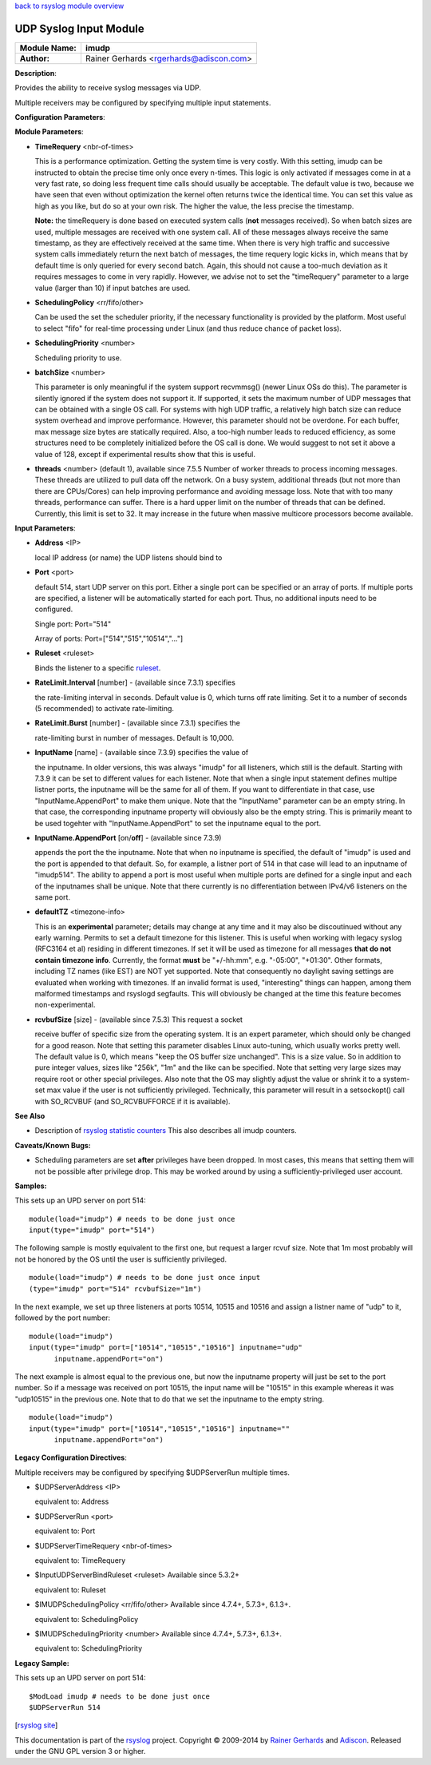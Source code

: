 `back to rsyslog module overview <rsyslog_conf_modules.html>`_

UDP Syslog Input Module
=======================

===========================  ======================
**Module Name:**             **imudp**
**Author:**                  Rainer Gerhards <rgerhards@adiscon.com>
===========================  ======================

**Description**:

Provides the ability to receive syslog messages via UDP.

Multiple receivers may be configured by specifying multiple input
statements.

**Configuration Parameters**:

**Module Parameters**:

-  **TimeRequery** <nbr-of-times>

   This is a performance optimization. Getting the system time is very
   costly. With this setting, imudp can be instructed to obtain the
   precise time only once every n-times. This logic is only activated if
   messages come in at a very fast rate, so doing less frequent time
   calls should usually be acceptable. The default value is two, because
   we have seen that even without optimization the kernel often returns
   twice the identical time. You can set this value as high as you like,
   but do so at your own risk. The higher the value, the less precise
   the timestamp.

   **Note:** the timeRequery is done based on executed system calls
   (**not** messages received). So when batch sizes are used, multiple
   messages are received with one system call. All of these messages
   always receive the same timestamp, as they are effectively received
   at the same time. When there is very high traffic and successive
   system calls immediately return the next batch of messages, the time
   requery logic kicks in, which means that by default time is only
   queried for every second batch. Again, this should not cause a
   too-much deviation as it requires messages to come in very rapidly.
   However, we advise not to set the "timeRequery" parameter to a large
   value (larger than 10) if input batches are used.

-  **SchedulingPolicy** <rr/fifo/other>

   Can be used the set the scheduler priority, if the necessary
   functionality is provided by the platform. Most useful to select
   "fifo" for real-time processing under Linux (and thus reduce chance
   of packet loss).

-  **SchedulingPriority** <number>

   Scheduling priority to use.

-  **batchSize** <number>

   This parameter is only meaningful if the system support recvmmsg()
   (newer Linux OSs do this). The parameter is silently ignored if the
   system does not support it. If supported, it sets the maximum number
   of UDP messages that can be obtained with a single OS call. For
   systems with high UDP traffic, a relatively high batch size can
   reduce system overhead and improve performance. However, this
   parameter should not be overdone. For each buffer, max message size
   bytes are statically required. Also, a too-high number leads to
   reduced efficiency, as some structures need to be completely
   initialized before the OS call is done. We would suggest to not set
   it above a value of 128, except if experimental results show that
   this is useful.

-  **threads** <number> (default 1), available since 7.5.5
   Number of worker threads to process incoming messages. These threads
   are utilized to pull data off the network. On a busy system,
   additional threads (but not more than there are CPUs/Cores) can help
   improving performance and avoiding message loss. Note that with too
   many threads, performance can suffer. There is a hard upper limit on
   the number of threads that can be defined. Currently, this limit is
   set to 32. It may increase in the future when massive multicore
   processors become available.

**Input Parameters**:

-  **Address** <IP>

   local IP address (or name) the UDP listens should bind to

-  **Port** <port>

   default 514, start UDP server on this port. Either a single port can
   be specified or an array of ports. If multiple ports are specified, a
   listener will be automatically started for each port. Thus, no
   additional inputs need to be configured.

   Single port: Port="514"

   Array of ports: Port=["514","515","10514","..."]

-  **Ruleset** <ruleset>

   Binds the listener to a specific `ruleset <../multi_ruleset.html>`_.

-  **RateLimit.Interval** [number] - (available since 7.3.1) specifies

   the rate-limiting interval in seconds. Default value is 0, which
   turns off rate limiting. Set it to a number of seconds (5
   recommended) to activate rate-limiting.

-  **RateLimit.Burst** [number] - (available since 7.3.1) specifies the

   rate-limiting burst in number of messages. Default is 10,000.

-  **InputName** [name] - (available since 7.3.9) specifies the value of

   the inputname. In older versions, this was always "imudp" for all
   listeners, which still is the default. Starting with 7.3.9 it can be
   set to different values for each listener. Note that when a single
   input statement defines multipe listner ports, the inputname will be
   the same for all of them. If you want to differentiate in that case,
   use "InputName.AppendPort" to make them unique. Note that the
   "InputName" parameter can be an empty string. In that case, the
   corresponding inputname property will obviously also be the empty
   string. This is primarily meant to be used togehter with
   "InputName.AppendPort" to set the inputname equal to the port.

-  **InputName.AppendPort** [on/**off**] - (available since 7.3.9)

   appends the port the the inputname. Note that when no inputname is
   specified, the default of "imudp" is used and the port is appended to
   that default. So, for example, a listner port of 514 in that case
   will lead to an inputname of "imudp514". The ability to append a port
   is most useful when multiple ports are defined for a single input and
   each of the inputnames shall be unique. Note that there currently is
   no differentiation between IPv4/v6 listeners on the same port.

-  **defaultTZ** <timezone-info>

   This is an **experimental** parameter; details may change at any
   time and it may also be discoutinued without any early warning.
   Permits to set a default timezone for this listener. This is useful
   when working with legacy syslog (RFC3164 et al) residing in different
   timezones. If set it will be used as timezone for all messages **that
   do not contain timezone info**. Currently, the format **must** be
   "+/-hh:mm", e.g. "-05:00", "+01:30". Other formats, including TZ
   names (like EST) are NOT yet supported. Note that consequently no
   daylight saving settings are evaluated when working with timezones.
   If an invalid format is used, "interesting" things can happen, among
   them malformed timestamps and rsyslogd segfaults. This will obviously
   be changed at the time this feature becomes non-experimental.

-  **rcvbufSize** [size] - (available since 7.5.3) This request a socket

   receive buffer of specific size from the operating system. It is an
   expert parameter, which should only be changed for a good reason.
   Note that setting this parameter disables Linux auto-tuning, which
   usually works pretty well. The default value is 0, which means "keep
   the OS buffer size unchanged". This is a size value. So in addition
   to pure integer values, sizes like "256k", "1m" and the like can be
   specified. Note that setting very large sizes may require root or
   other special privileges. Also note that the OS may slightly adjust
   the value or shrink it to a system-set max value if the user is not
   sufficiently privileged. Technically, this parameter will result in a
   setsockopt() call with SO\_RCVBUF (and SO\_RCVBUFFORCE if it is
   available).

**See Also**

-  Description of `rsyslog statistic
   counters <http://www.rsyslog.com/rsyslog-statistic-counter/>`_ This
   also describes all imudp counters.

**Caveats/Known Bugs:**

-  Scheduling parameters are set **after** privileges have been dropped.
   In most cases, this means that setting them will not be possible
   after privilege drop. This may be worked around by using a
   sufficiently-privileged user account.

**Samples:**

This sets up an UPD server on port 514:

::

    module(load="imudp") # needs to be done just once
    input(type="imudp" port="514")

The following sample is mostly equivalent to the first one, but request
a larger rcvuf size. Note that 1m most probably will not be honored by
the OS until the user is sufficiently privileged.

::

    module(load="imudp") # needs to be done just once input
    (type="imudp" port="514" rcvbufSize="1m")

In the next example, we set up three listeners at ports 10514, 10515 and
10516 and assign a listner name of "udp" to it, followed by the port
number:

::

    module(load="imudp")
    input(type="imudp" port=["10514","10515","10516"] inputname="udp"
          inputname.appendPort="on")

The next example is almost equal to the previous one, but now the
inputname property will just be set to the port number. So if a message
was received on port 10515, the input name will be "10515" in this
example whereas it was "udp10515" in the previous one. Note that to do
that we set the inputname to the empty string.

::

    module(load="imudp")
    input(type="imudp" port=["10514","10515","10516"] inputname=""
          inputname.appendPort="on")

**Legacy Configuration Directives**:

Multiple receivers may be configured by specifying $UDPServerRun
multiple times.

-  $UDPServerAddress <IP>

   equivalent to: Address
-  $UDPServerRun <port>

   equivalent to: Port
-  $UDPServerTimeRequery <nbr-of-times>

   equivalent to: TimeRequery
-  $InputUDPServerBindRuleset <ruleset> Available since 5.3.2+

   equivalent to: Ruleset
-  $IMUDPSchedulingPolicy <rr/fifo/other> Available since 4.7.4+,
   5.7.3+, 6.1.3+.

   equivalent to: SchedulingPolicy
-  $IMUDPSchedulingPriority <number> Available since 4.7.4+, 5.7.3+,
   6.1.3+.

   equivalent to: SchedulingPriority

**Legacy Sample:**

This sets up an UPD server on port 514:

::

   $ModLoad imudp # needs to be done just once
   $UDPServerRun 514

[`rsyslog site <http://www.rsyslog.com/>`_\ ]

This documentation is part of the `rsyslog <http://www.rsyslog.com/>`_
project.
Copyright © 2009-2014 by `Rainer Gerhards <http://www.gerhards.net/rainer>`_
and `Adiscon <http://www.adiscon.com/>`_. Released under the GNU GPL
version 3 or higher.
